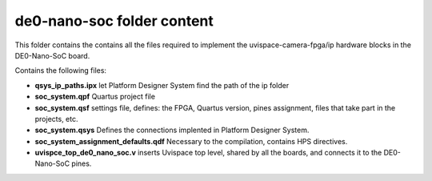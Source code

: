 ===========================
de0-nano-soc folder content
===========================

This folder contains the contains all the files required to implement the
uvispace-camera-fpga/ip hardware blocks in the DE0-Nano-SoC board.

Contains the following files:

* **qsys_ip_paths.ipx** let Platform Designer System find the path of the ip folder
* **soc_system.qpf** Quartus project file
* **soc_system.qsf** settings file, defines: the FPGA, Quartus version, pines assignment, files that take part in the projects, etc.
* **soc_system.qsys** Defines the connections implented in Platform Designer System.
* **soc_system_assignment_defaults.qdf** Necessary to the compilation, contains HPS directives.
* **uvispce_top_de0_nano_soc.v** inserts Uvispace top level, shared by all the boards, and connects it to the DE0-Nano-SoC pines.
